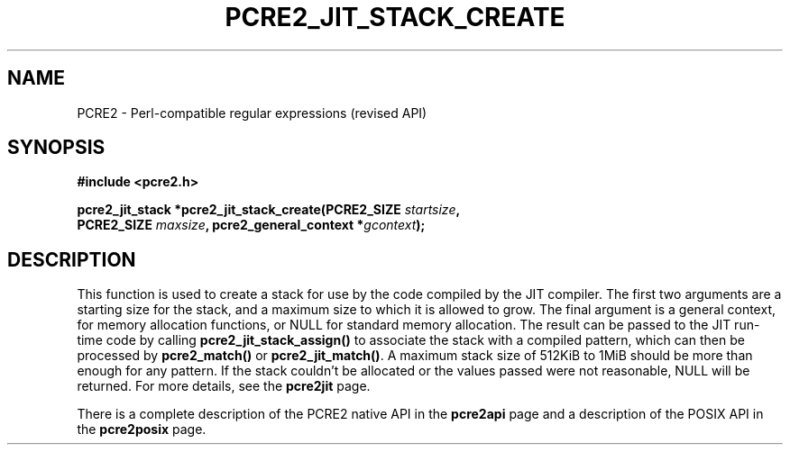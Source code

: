 .TH PCRE2_JIT_STACK_CREATE 3 "24 March 2017" "PCRE2 10.30"
.SH NAME
PCRE2 - Perl-compatible regular expressions (revised API)
.SH SYNOPSIS
.rs
.sp
.B #include <pcre2.h>
.PP
.nf
.B pcre2_jit_stack *pcre2_jit_stack_create(PCRE2_SIZE \fIstartsize\fP,
.B "  PCRE2_SIZE \fImaxsize\fP, pcre2_general_context *\fIgcontext\fP);"
.fi
.
.SH DESCRIPTION
.rs
.sp
This function is used to create a stack for use by the code compiled by the JIT
compiler. The first two arguments are a starting size for the stack, and a
maximum size to which it is allowed to grow. The final argument is a general
context, for memory allocation functions, or NULL for standard memory
allocation. The result can be passed to the JIT run-time code by calling
\fBpcre2_jit_stack_assign()\fP to associate the stack with a compiled pattern,
which can then be processed by \fBpcre2_match()\fP or \fBpcre2_jit_match()\fP.
A maximum stack size of 512KiB to 1MiB should be more than enough for any
pattern. If the stack couldn't be allocated or the values passed were not
reasonable, NULL will be returned. For more details, see the
.\" HREF
\fBpcre2jit\fP
.\"
page.
.P
There is a complete description of the PCRE2 native API in the
.\" HREF
\fBpcre2api\fP
.\"
page and a description of the POSIX API in the
.\" HREF
\fBpcre2posix\fP
.\"
page.
